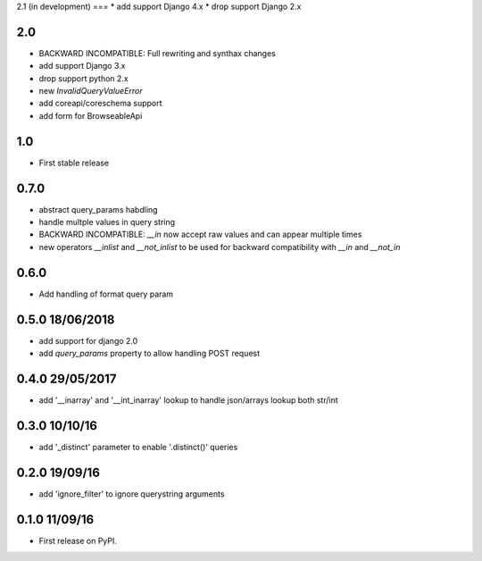 2.1 (in development)
===
* add support Django 4.x
* drop support Django 2.x

2.0
===
* BACKWARD INCOMPATIBLE: Full rewriting and synthax changes
* add support Django 3.x
* drop support python 2.x
* new `InvalidQueryValueError`
* add coreapi/coreschema support
* add form for BrowseableApi

1.0
===
* First stable release

0.7.0
=====
* abstract query_params habdling
* handle multple values in query string
* BACKWARD INCOMPATIBLE: `__in` now accept raw values and can appear multiple times
* new operators `__inlist` and `__not_inlist` to be used for backward compatibility with `__in` and `__not_in`


0.6.0
=====
* Add handling of format query param


0.5.0 18/06/2018
================
* add support for django 2.0
* add `query_params` property to allow handling POST request


0.4.0 29/05/2017
================
* add '__inarray' and  '__int_inarray' lookup to handle json/arrays lookup both str/int


0.3.0 10/10/16
==============
* add '_distinct' parameter to enable '.distinct()' queries


0.2.0 19/09/16
==============
* add 'ignore_filter' to ignore querystring arguments


0.1.0 11/09/16
==============
* First release on PyPI.
